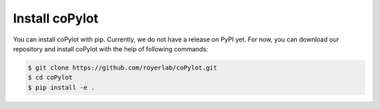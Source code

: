 ================
Install coPylot
================

You can install coPylot with pip. Currently, we do not have a release
on PyPI yet. For now, you can download our repository and install
coPylot with the help of following commands:

.. code-block:: bash

    $ git clone https://github.com/royerlab/coPylot.git
    $ cd coPylot
    $ pip install -e .

